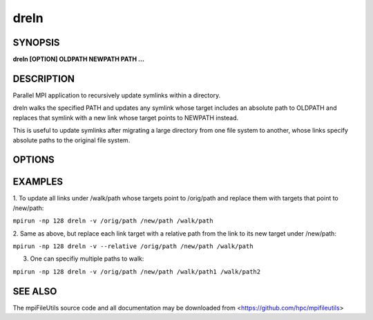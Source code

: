 dreln
=====

SYNOPSIS
--------

**dreln [OPTION] OLDPATH NEWPATH PATH ...**

DESCRIPTION
-----------

Parallel MPI application to recursively update symlinks within a
directory.

dreln walks the specified PATH and updates any symlink whose target
includes an absolute path to OLDPATH and replaces that symlink
with a new link whose target points to NEWPATH instead.

This is useful to update symlinks after migrating a large
directory from one file system to another, whose links specify
absolute paths to the original file system.

OPTIONS
-------

.. option:: -i, --input FILE

   Read source list from FILE. FILE must be generated by another tool
   from the mpiFileUtils suite.

.. option:: -r, --relative

   Replace links using target paths that are relative to NEWPATH.

.. option:: -v, --verbose

   Run in verbose mode.

.. option:: -h, --help

   Print a brief message listing the :manpage:`drm(1)` options and usage.

EXAMPLES
--------

1. To update all links under /walk/path whose targets point to /orig/path
and replace them with targets that point to /new/path:

``mpirun -np 128 dreln -v /orig/path /new/path /walk/path``

2. Same as above, but replace each link target with a relative path
from the link to its new target under /new/path:

``mpirun -np 128 dreln -v --relative /orig/path /new/path /walk/path``

3. One can specifiy multiple paths to walk:

``mpirun -np 128 dreln -v /orig/path /new/path /walk/path1 /walk/path2``

SEE ALSO
--------

The mpiFileUtils source code and all documentation may be downloaded
from <https://github.com/hpc/mpifileutils>
